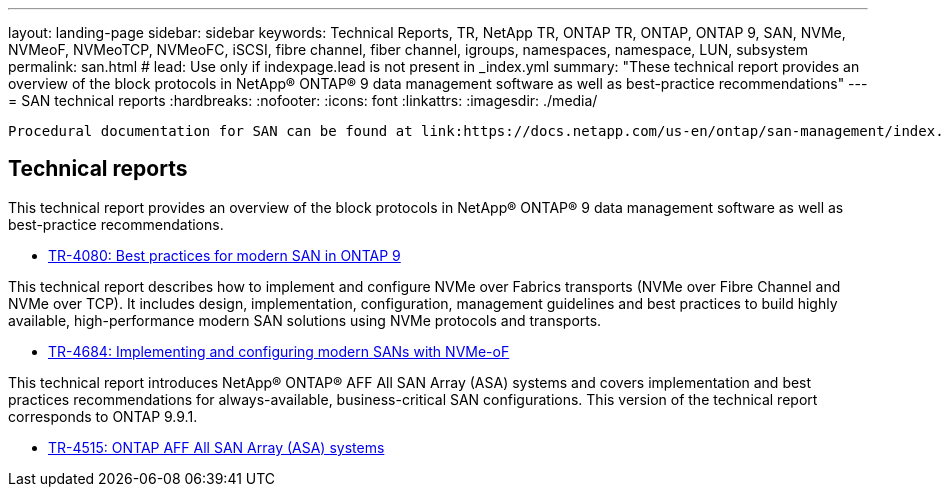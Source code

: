 ---
layout: landing-page
sidebar: sidebar
keywords: Technical Reports, TR, NetApp TR, ONTAP TR, ONTAP, ONTAP 9, SAN, NVMe, NVMeoF, NVMeoTCP, NVMeoFC, iSCSI, fibre channel, fiber channel, igroups, namespaces, namespace, LUN, subsystem
permalink: san.html
# lead: Use only if indexpage.lead is not present in _index.yml
summary: "These technical report provides an overview of the block protocols in NetApp® ONTAP® 9 data management software as well as best-practice recommendations"
---
= SAN technical reports
:hardbreaks:
:nofooter:
:icons: font
:linkattrs:
:imagesdir: ./media/
----
Procedural documentation for SAN can be found at link:https://docs.netapp.com/us-en/ontap/san-management/index.html[SAN Storage Management documentation]
----
== Technical reports
This technical report provides an overview of the block protocols in NetApp® ONTAP® 9 data management software as well as best-practice recommendations.

    - link:https://www.netapp.com/pdf.html?item=/media/10680-tr4080.pdf[TR-4080: Best practices for modern SAN in ONTAP 9]


This technical report describes how to implement and configure NVMe over Fabrics transports (NVMe over Fibre Channel and NVMe over TCP). It includes design, implementation, configuration, management guidelines and best practices to build highly available, high-performance modern SAN solutions using NVMe protocols and transports.

    - link:https://www.netapp.com/pdf.html?item=/media/10681-tr4684.pdf[TR-4684: Implementing and configuring modern SANs with NVMe-oF]


This technical report introduces NetApp® ONTAP® AFF All SAN Array (ASA) systems and covers implementation and best practices recommendations for always-available, business-critical SAN configurations. This version of the technical report corresponds to ONTAP 9.9.1.

    - link:https://www.netapp.com/pdf.html?item=/media/10379-tr4515.pdf[TR-4515: ONTAP AFF All SAN Array (ASA) systems]
